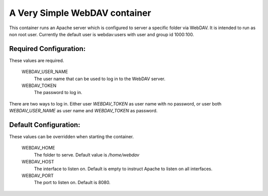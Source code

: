 
A Very Simple WebDAV container
==============================

This container runs an Apache server which is configured to server a specific folder via WebDAV.
It is intended to run as non root user. Currently the default user is webdav:users with
user and group id 1000:100.

Required Configuration:
-----------------------

These values are required.

    WEBDAV_USER_NAME
      The user name that can be used to log in to the WebDAV server.

    WEBDAV_TOKEN
      The password to log in.

There are two ways to log in. Either user `WEBDAV_TOKEN` as user name with no password,
or user both `WEBDAV_USER_NAME` as user name and `WEBDAV_TOKEN` as password.


Default Configuration:
----------------------

These values can be overridden when starting the container.

    WEBDAV_HOME
      The folder to serve. Default value is `/home/webdav`

    WEBDAV_HOST
      The interface to listen on. Default is empty to instruct Apache to listen
      on all interfaces.

    WEBDAV_PORT
      The port to listen on. Default is 8080.


